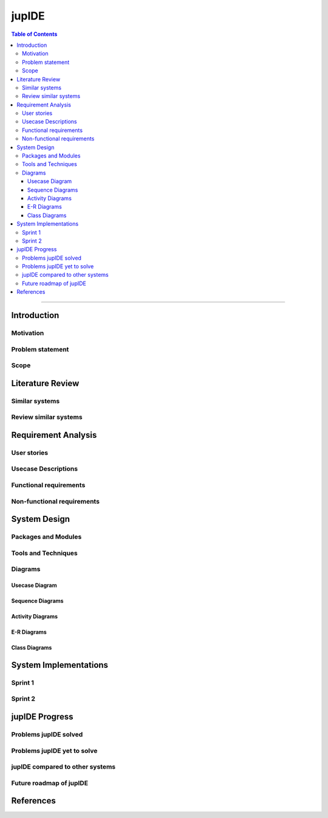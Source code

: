 ***********
jupIDE
***********

.. contents:: Table of Contents
    :local:

----------------------------------

Introduction
============

Motivation
----------

Problem statement
-----------------

Scope
-----

Literature Review
======================

Similar systems
---------------

Review similar systems
----------------------

Requirement Analysis
====================

User stories
------------

Usecase Descriptions
--------------------

Functional requirements
-----------------------

Non-functional requirements
---------------------------

System Design
======================

Packages and Modules
--------------------

Tools and Techniques
--------------------

Diagrams
---------

Usecase Diagram
^^^^^^^^^^^^^^^

Sequence Diagrams
^^^^^^^^^^^^^^^^^^^^

Activity Diagrams
^^^^^^^^^^^^^^^^^^^^

E-R Diagrams
^^^^^^^^^^^^^^^^^^^^

Class Diagrams
^^^^^^^^^^^^^^^^^^^


System Implementations
======================

Sprint 1
---------

Sprint 2
---------

jupIDE Progress
=======================

Problems jupIDE solved
--------------------------

Problems jupIDE yet to solve
--------------------------------

jupIDE compared to other systems
-------------------------------------

Future roadmap of jupIDE
----------------------------

References
=======================
